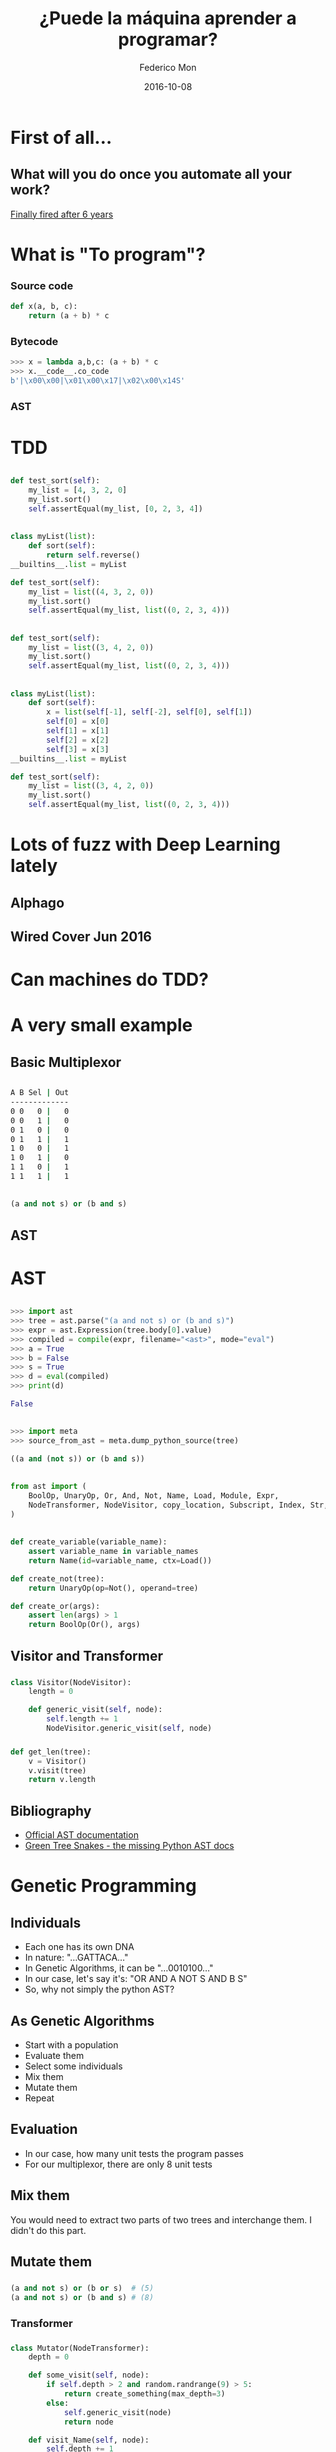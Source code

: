 #+title: ¿Puede la máquina aprender a programar?
#+AUTHOR: Federico Mon
#+EMAIL: gnu.fede@gmail.com
#+DATE: 2016-10-08
#+OPTIONS: num:nil toc:nil todo:nil
# #+REVEAL_ROOT: ./reveal.js/
#+REVEAL_ROOT: https://cdnjs.cloudflare.com/ajax/libs/reveal.js/3.2.0/
#+REVEAL_EXTRA_CSS: ./custom.css
#+REVEAL_SLIDE_NUMBER: nil
#+REVEAL_THEME: white
#+REVEAL_TRANS: linear
# #+REVEAL_BACKGROUND: #272822

* 
   :PROPERTIES:
   :reveal_background: #f2600f
   :END:
   #+NAME:   fig:ticketea
   [[./img/logo-ticketea-white.svg]]


* First of all...
** What will you do once you automate all your work?
[[https://www.reddit.com/r/cscareerquestions/comments/4km3yc/finally_fired_after_6_years/][Finally fired after 6 years]]
#+NAME:   fig:Fired_after_6_years
[[./img/Automate.png]]

* What is "To program"?
*** Source code
#+BEGIN_SRC python
def x(a, b, c):
    return (a + b) * c
#+END_SRC
*** Bytecode
#+BEGIN_SRC python
>>> x = lambda a,b,c: (a + b) * c
>>> x.__code__.co_code                                                                                                                             
b'|\x00\x00|\x01\x00\x17|\x02\x00\x14S'
#+END_SRC
*** AST
#+NAME:   fig:AST
[[./img/binop.png]]

* TDD

** 
#+BEGIN_SRC python
def test_sort(self):
    my_list = [4, 3, 2, 0]
    my_list.sort()
    self.assertEqual(my_list, [0, 2, 3, 4])
#+END_SRC

** 
#+BEGIN_SRC python
class myList(list):
    def sort(self):
        return self.reverse()
__builtins__.list = myList

def test_sort(self):
    my_list = list((4, 3, 2, 0))
    my_list.sort()
    self.assertEqual(my_list, list((0, 2, 3, 4)))
#+END_SRC

** 
#+BEGIN_SRC python
def test_sort(self):
    my_list = list((3, 4, 2, 0))
    my_list.sort()
    self.assertEqual(my_list, list((0, 2, 3, 4)))
#+END_SRC

** 
#+BEGIN_SRC python
class myList(list):
    def sort(self):
        x = list(self[-1], self[-2], self[0], self[1])
        self[0] = x[0]
        self[1] = x[1]
        self[2] = x[2]
        self[3] = x[3]
__builtins__.list = myList

def test_sort(self):
    my_list = list((3, 4, 2, 0))
    my_list.sort()
    self.assertEqual(my_list, list((0, 2, 3, 4)))
#+END_SRC
* Lots of fuzz with Deep Learning lately
** Alphago
#+NAME:   fig:Alphagologo
[[./img/Alphago_logo_Reversed.svg]]

** Wired Cover Jun 2016
#+NAME:   fig:wiredcover2016
[[./img/wired_cover.png]]
#+BEGIN_NOTES
  * Portada de Wired de Junio de este año (2016)
  * Por lo que vemos en la portada, Wired debe haber conseguido generar portadas
    por ordenador antes o después de haber echado a su diseñador. no?
#+END_NOTES

* Can machines do TDD?
* A very small example
** Basic Multiplexor
#+NAME:   fig:NO
[[./img/Multiplexer.png]]

** 
#+BEGIN_SRC bash
A B Sel | Out
-------------
0 0   0 |   0
0 0   1 |   0
0 1   0 |   0
0 1   1 |   1
1 0   0 |   1
1 0   1 |   0
1 1   0 |   1
1 1   1 |   1 
#+END_SRC
** 
#+BEGIN_SRC python
(a and not s) or (b and s)
#+END_SRC
** AST
#+NAME:   fig:AST_multi
[[./img/multiplexer_ast.png]]


* AST
** 
#+BEGIN_SRC python
>>> import ast
>>> tree = ast.parse("(a and not s) or (b and s)")
>>> expr = ast.Expression(tree.body[0].value)
>>> compiled = compile(expr, filename="<ast>", mode="eval")
>>> a = True
>>> b = False
>>> s = True
>>> d = eval(compiled)
>>> print(d)
#+END_SRC
#+BEGIN_SRC python
False
#+END_SRC
** 
#+BEGIN_SRC python
>>> import meta
>>> source_from_ast = meta.dump_python_source(tree)
#+END_SRC
#+BEGIN_SRC python
((a and (not s)) or (b and s))
#+END_SRC
** 
#+BEGIN_SRC python
from ast import (
    BoolOp, UnaryOp, Or, And, Not, Name, Load, Module, Expr,
    NodeTransformer, NodeVisitor, copy_location, Subscript, Index, Str, dump
)
#+END_SRC
** 
#+BEGIN_SRC python
def create_variable(variable_name):
    assert variable_name in variable_names
    return Name(id=variable_name, ctx=Load())

def create_not(tree):
    return UnaryOp(op=Not(), operand=tree)

def create_or(args):
    assert len(args) > 1
    return BoolOp(Or(), args)
#+END_SRC
** Visitor and Transformer
*** 
#+BEGIN_SRC python
class Visitor(NodeVisitor):
    length = 0

    def generic_visit(self, node):
        self.length += 1
        NodeVisitor.generic_visit(self, node)
#+END_SRC
*** 
#+BEGIN_SRC python
def get_len(tree):
    v = Visitor()
    v.visit(tree)
    return v.length
#+END_SRC
** Bibliography
 * [[https://docs.python.org/2/library/ast.html][Official AST documentation]]
 * [[http://greentreesnakes.readthedocs.io/en/latest/][Green Tree Snakes - the missing Python AST docs]]
* Genetic Programming
** Individuals
 #+ATTR_REVEAL: :frag (appear)
 * Each one has its own DNA
 * In nature: "...GATTACA..."
 * In Genetic Algorithms, it can be "...0010100..."
 * In our case, let's say it's: "OR AND A NOT S AND B S"
 * So, why not simply the python AST?
#+BEGIN_NOTES
  * Notación Polaca
#+END_NOTES
** As Genetic Algorithms
 #+ATTR_REVEAL: :frag (appear)
 * Start with a population
 * Evaluate them
 * Select some individuals
 * Mix them
 * Mutate them
 * Repeat
** Evaluation
 #+ATTR_REVEAL: :frag (appear)
 * In our case, how many unit tests the program passes
 * For our multiplexor, there are only 8 unit tests

** Mix them
You would need to extract two parts of two trees and interchange them.
I didn't do this part.

** Mutate them
*** 
#+BEGIN_SRC python
(a and not s) or (b or s)  # (5)
(a and not s) or (b and s) # (8)
#+END_SRC
*** Transformer
*** 
#+BEGIN_SRC python
class Mutator(NodeTransformer):
    depth = 0

    def some_visit(self, node):
        if self.depth > 2 and random.randrange(9) > 5:
            return create_something(max_depth=3)
        else:
            self.generic_visit(node)
            return node

    def visit_Name(self, node):
        self.depth += 1
        return self.some_visit(node)

    def visit_UnaryOp(self, node):
        self.depth += 1
        return self.some_visit(node)

    def visit_BoolOp(self, node):
        self.depth += 1
        return self.some_visit(node)
#+END_SRC
*** 
#+BEGIN_SRC python
def mutate(tree):
    return Mutator().visit(tree)
#+END_SRC

** Conclusions
*** Is it better than random?
*** Genetic programming results:
    #+ATTR_REVEAL: :frag (appear)
    * Population size 100: average: 3.51 secs
    * Population size 10: average: 4.63 secs
*** Randomly generated trees:
    #+ATTR_REVEAL: :frag (appear)
    Average 100 executions: 3.40 secs
** Good news
*** DEAP

* Neural Networks
** Mimics the brain
** Use lots of data as training to learn
** Input layer, hidden layers, output layer
** 
#+NAME:   fig:Neural network
[[./img/neural_network.jpg]]
** Hidden layers can be very complex, depending on your needs
** 
#+ATTR_REVEAL: :frag (appear)
#+NAME:   fig:a man is talking on a cell phone near a building
[[./img/nn_ex1.jpg]]
 * a man is talking on a cell phone near a building.
** 
#+ATTR_REVEAL: :frag (appear)
#+NAME:   fig:a white dog is running on gravel away from two people and a black and brown dog
[[./img/nn_ex2.jpg]]
 * a white dog is running on gravel away from two people and a black and brown dog.
** 
#+ATTR_REVEAL: :frag (appear)
#+NAME:   fig:a man is sorting his fruit at a fruit stand
[[./img/nn_ex3.jpg]]
 * a man is sorting his fruit at a fruit stand
** 
#+NAME:   fig:captioning_neural_network
[[./img/neural_network_image.jpg]]
** 
#+NAME:   fig:coder_neural_network
[[./img/neural_network_code.jpg]]
** Intuition
*** Train the NN with inputs and outputs (truth tables) along with their corresponding expressions
** Not Done :(
* TODO Motivation/Goal
** Use ASTs and unit tests as data
** In GP, ASTs would be DNA and unit tests evaluation.
** Could we input a Neural Network lots of ASTs along with parameters and outputs
** And train it to generate the appropiate AST depending on the parameters and outputs needed?
* Answer
** 
:PROPERTIES:
:reveal_background: #000000
:END:
#+NAME:   fig:NO
[[./img/no.png]]
** Not yet at least
** Right answer can be surrounded of very wrong answers
** Computers not yet capable to "reason"
** Programming requires "Divide and Conquer"
** Is TDD enough?
** That's just for boolean logic
What about detecting infinite loops in huge programs?
** What is being done?
*** Python interpreter in ML (Predicts the output of the program)
**** https://github.com/wojciechz/learning_to_execute

** 
** 
** Program outputs are not linear
*** Divide and conquer
**** Functions call other functions
*** Programs can be very big and complex
** Can Genetic Programming be the answer?
*** It tooks lots of time to find the appropiate small function, so not suitable for big programs.
** Can Neural Networks be the answer?
*** They can learn to solve specific problems
*** But programming is not an specific problem
*** In some years, it can evolve enough to be able to reason.
